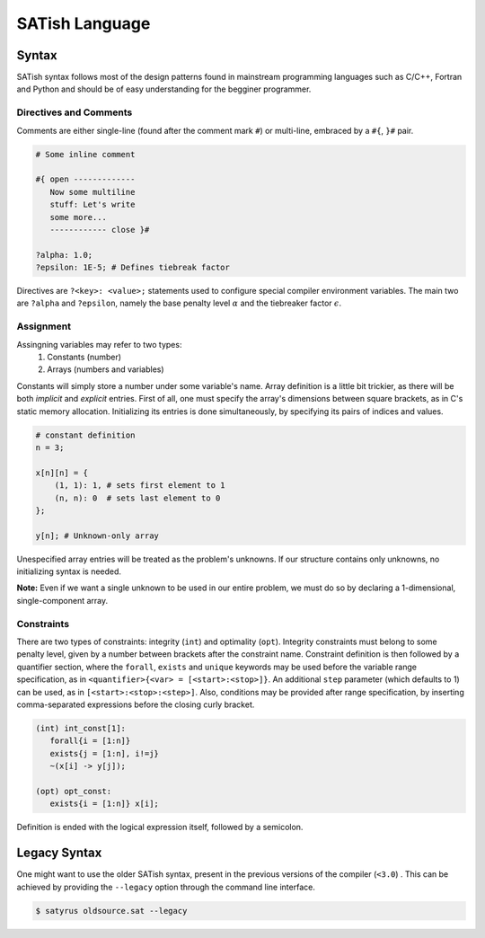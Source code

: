 .. Satyrus documentation master file, created by
   sphinx-quickstart on Wed Feb 24 17:46:52 2021.
   You can adapt this file completely to your liking, but it should at least
   contain the root `toctree` directive.

SATish Language
***************

Syntax
======

SATish syntax follows most of the design patterns found in mainstream programming languages such as C/C++, Fortran and Python and should be of easy understanding for the begginer programmer.

Directives and Comments
-----------------------

Comments are either single-line (found after the comment mark ``#``) or multi-line, embraced by a ``#{``, ``}#`` pair.

.. code-block:: satish

   # Some inline comment

   #{ open ------------- 
      Now some multiline
      stuff: Let's write
      some more...
      ------------ close }#

   ?alpha: 1.0;
   ?epsilon: 1E-5; # Defines tiebreak factor

Directives are ``?<key>: <value>;`` statements used to configure special compiler environment variables. The main two are ``?alpha`` and ``?epsilon``, namely the base penalty level :math:`\alpha` and the tiebreaker factor :math:`\epsilon`.

Assignment
----------
Assingning variables may refer to two types:
   1. Constants (number)
   2. Arrays (numbers and variables)

Constants will simply store a number under some variable's name. Array definition is a little bit trickier, as there will be both *implicit* and *explicit* entries. First of all, one must specify the array's dimensions between square brackets, as in C's static memory allocation. Initializing its entries is done simultaneously, by specifying its pairs of indices and values.

.. code-block:: satish

   # constant definition
   n = 3;

   x[n][n] = { 
       (1, 1): 1, # sets first element to 1
       (n, n): 0  # sets last element to 0
   }; 

   y[n]; # Unknown-only array

Unespecified array entries will be treated as the problem's unknowns. If our structure contains only unknowns, no initializing syntax is needed.

**Note:** Even if we want a single unknown to be used in our entire problem, we must do so by declaring a 1-dimensional, single-component array.

Constraints
-----------

There are two types of constraints: integrity (``int``) and optimality (``opt``). Integrity constraints must belong to some penalty level, given by a number between brackets after the constraint name. Constraint definition is then followed by a quantifier section, where the ``forall``, ``exists`` and ``unique`` keywords may be used before the variable range specification, as in ``<quantifier>{<var> = [<start>:<stop>]}``. An additional ``step`` parameter (which defaults to 1) can be used, as in ``[<start>:<stop>:<step>]``. Also, conditions may be provided after range specification, by inserting comma-separated expressions before the closing curly bracket.

.. code-block:: satish
   
   (int) int_const[1]:
      forall{i = [1:n]}
      exists{j = [1:n], i!=j}
      ~(x[i] -> y[j]);
	
   (opt) opt_const:
      exists{i = [1:n]} x[i];

Definition is ended with the logical expression itself, followed by a semicolon.

Legacy Syntax
=============
One might want to use the older SATish syntax, present in the previous versions of the compiler (``<3.0``) . This can be achieved by providing the ``--legacy`` option through the command line interface.

.. code-block:: shell

   $ satyrus oldsource.sat --legacy
	
..  * :ref:`genindex`
    * :ref:`modindex`
    * :ref:`search`